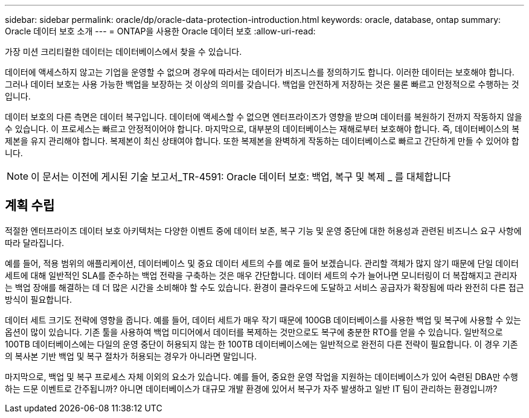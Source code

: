 ---
sidebar: sidebar 
permalink: oracle/dp/oracle-data-protection-introduction.html 
keywords: oracle, database, ontap 
summary: Oracle 데이터 보호 소개 
---
= ONTAP을 사용한 Oracle 데이터 보호
:allow-uri-read: 


[role="lead"]
가장 미션 크리티컬한 데이터는 데이터베이스에서 찾을 수 있습니다.

데이터에 액세스하지 않고는 기업을 운영할 수 없으며 경우에 따라서는 데이터가 비즈니스를 정의하기도 합니다. 이러한 데이터는 보호해야 합니다. 그러나 데이터 보호는 사용 가능한 백업을 보장하는 것 이상의 의미를 갖습니다. 백업을 안전하게 저장하는 것은 물론 빠르고 안정적으로 수행하는 것입니다.

데이터 보호의 다른 측면은 데이터 복구입니다. 데이터에 액세스할 수 없으면 엔터프라이즈가 영향을 받으며 데이터를 복원하기 전까지 작동하지 않을 수 있습니다. 이 프로세스는 빠르고 안정적이어야 합니다. 마지막으로, 대부분의 데이터베이스는 재해로부터 보호해야 합니다. 즉, 데이터베이스의 복제본을 유지 관리해야 합니다. 복제본이 최신 상태여야 합니다. 또한 복제본을 완벽하게 작동하는 데이터베이스로 빠르고 간단하게 만들 수 있어야 합니다.


NOTE: 이 문서는 이전에 게시된 기술 보고서_TR-4591: Oracle 데이터 보호: 백업, 복구 및 복제 _ 를 대체합니다



== 계획 수립

적절한 엔터프라이즈 데이터 보호 아키텍처는 다양한 이벤트 중에 데이터 보존, 복구 기능 및 운영 중단에 대한 허용성과 관련된 비즈니스 요구 사항에 따라 달라집니다.

예를 들어, 적용 범위의 애플리케이션, 데이터베이스 및 중요 데이터 세트의 수를 예로 들어 보겠습니다. 관리할 객체가 많지 않기 때문에 단일 데이터 세트에 대해 일반적인 SLA를 준수하는 백업 전략을 구축하는 것은 매우 간단합니다. 데이터 세트의 수가 늘어나면 모니터링이 더 복잡해지고 관리자는 백업 장애를 해결하는 데 더 많은 시간을 소비해야 할 수도 있습니다. 환경이 클라우드에 도달하고 서비스 공급자가 확장됨에 따라 완전히 다른 접근 방식이 필요합니다.

데이터 세트 크기도 전략에 영향을 줍니다. 예를 들어, 데이터 세트가 매우 작기 때문에 100GB 데이터베이스를 사용한 백업 및 복구에 사용할 수 있는 옵션이 많이 있습니다. 기존 툴을 사용하여 백업 미디어에서 데이터를 복제하는 것만으로도 복구에 충분한 RTO를 얻을 수 있습니다. 일반적으로 100TB 데이터베이스에는 다일의 운영 중단이 허용되지 않는 한 100TB 데이터베이스에는 일반적으로 완전히 다른 전략이 필요합니다. 이 경우 기존의 복사본 기반 백업 및 복구 절차가 허용되는 경우가 아니라면 말입니다.

마지막으로, 백업 및 복구 프로세스 자체 이외의 요소가 있습니다. 예를 들어, 중요한 운영 작업을 지원하는 데이터베이스가 있어 숙련된 DBA만 수행하는 드문 이벤트로 간주됩니까? 아니면 데이터베이스가 대규모 개발 환경에 있어서 복구가 자주 발생하고 일반 IT 팀이 관리하는 환경입니까?

